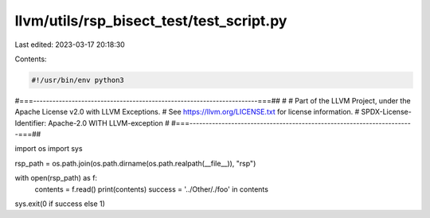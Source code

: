 llvm/utils/rsp_bisect_test/test_script.py
=========================================

Last edited: 2023-03-17 20:18:30

Contents:

.. code-block:: py

    #!/usr/bin/env python3
#===----------------------------------------------------------------------===##
#
# Part of the LLVM Project, under the Apache License v2.0 with LLVM Exceptions.
# See https://llvm.org/LICENSE.txt for license information.
# SPDX-License-Identifier: Apache-2.0 WITH LLVM-exception
#
#===----------------------------------------------------------------------===##

import os
import sys

rsp_path = os.path.join(os.path.dirname(os.path.realpath(__file__)), "rsp")

with open(rsp_path) as f:
  contents = f.read()
  print(contents)
  success = '../Other/./foo' in contents

sys.exit(0 if success else 1)



